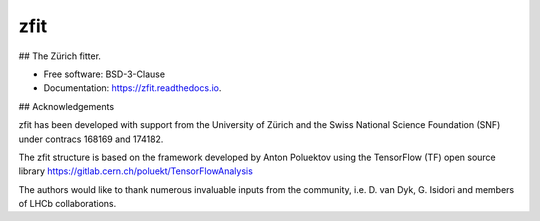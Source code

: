 ====
zfit
====


.. image:: https://img.shields.io/pypi/v/zfit.svg
        :target: https://pypi.python.org/pypi/zfit

.. image:: https://img.shields.io/travis/zfit/zfit.svg
        :target: https://travis-ci.org/zfit/zfit

.. image:: https://readthedocs.org/projects/zfit/badge/?version=latest
        :target: https://zfit.readthedocs.io/en/latest/?badge=latest
        :alt: Documentation Status




## The Zürich fitter.


* Free software: BSD-3-Clause
* Documentation: https://zfit.readthedocs.io.

## Acknowledgements

zfit has been developed with support from the University of Zürich and the Swiss National Science Foundation (SNF) under contracs 168169 and 174182.

The zfit structure is based on the framework developed by Anton Poluektov using the TensorFlow (TF) open source library https://gitlab.cern.ch/poluekt/TensorFlowAnalysis

The authors would like to thank numerous invaluable inputs from the community, i.e. D. van Dyk, G. Isidori and members of LHCb collaborations.
